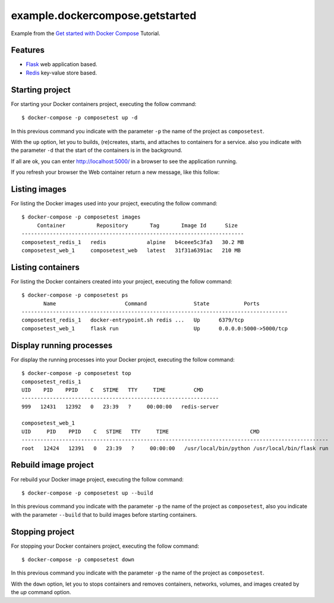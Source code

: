 ================================
example.dockercompose.getstarted
================================

Example from the `Get started with Docker Compose`_ Tutorial.


Features
========

- `Flask`_ web application based.

- `Redis`_ key-value store based.


Starting project
================

For starting your Docker containers project, executing the follow command:

::

  $ docker-compose -p composetest up -d

In this previous command you indicate with the parameter ``-p`` the
name of the project as ``composetest``.

With the ``up`` option, let you to builds, (re)creates, starts, and attaches
to containers for a service. also you indicate with the parameter ``-d``
that the start of the containers is in the background.

If all are ok, you can enter http://localhost:5000/ in a browser to see 
the application running.


.. image:: https://raw.githubusercontent.com/macagua/example.dockercompose.getstarted/master/docs/_static/screenshot_1.png
   :height: 160px
   :width: 486px
   :alt: The Web container running
   :align: left


If you refresh your browser the Web container return a new message, like this follow:

.. image:: https://raw.githubusercontent.com/macagua/example.dockercompose.getstarted/master/docs/_static/screenshot_2.png
   :height: 159px
   :width: 486px
   :alt: The Web container refreshed
   :align: left

Listing images
==============

For listing the Docker images used into your project, executing the follow command:

::

  $ docker-compose -p composetest images
       Container          Repository       Tag       Image Id      Size  
  -----------------------------------------------------------------------
  composetest_redis_1   redis             alpine   b4ceee5c3fa3   30.2 MB
  composetest_web_1     composetest_web   latest   31f31a6391ac   210 MB


Listing containers
==================

For listing the Docker containers created into your project, executing the follow command:

::

  $ docker-compose -p composetest ps
         Name                      Command               State           Ports         
  -------------------------------------------------------------------------------------
  composetest_redis_1   docker-entrypoint.sh redis ...   Up      6379/tcp              
  composetest_web_1     flask run                        Up      0.0.0.0:5000->5000/tcp


Display running processes
=========================

For display the running processes into your Docker project, executing the follow command:

::

  $ docker-compose -p composetest top
  composetest_redis_1
  UID    PID    PPID    C   STIME   TTY     TIME         CMD     
  ---------------------------------------------------------------
  999   12431   12392   0   23:39   ?     00:00:00   redis-server
  
  composetest_web_1
  UID     PID    PPID    C   STIME   TTY     TIME                          CMD                      
  --------------------------------------------------------------------------------------------------
  root   12424   12391   0   23:39   ?     00:00:00   /usr/local/bin/python /usr/local/bin/flask run


Rebuild image project
=====================

For rebuild your Docker image project, executing the follow command:

::

  $ docker-compose -p composetest up --build

In this previous command you indicate with the parameter ``-p`` the
name of the project as ``composetest``, also you indicate with the
parameter ``--build`` that to build images before starting containers.


Stopping project
================

For stopping your Docker containers project, executing the follow command:

::

  $ docker-compose -p composetest down

In this previous command you indicate with the parameter ``-p`` the
name of the project as ``composetest``.

With the ``down`` option, let you to stops containers and removes containers,
networks, volumes, and images created by the `up` command option.

.. _`Get started with Docker Compose`: https://docs.docker.com/compose/gettingstarted/
.. _`Flask`: http://flask.pocoo.org/
.. _`Redis`: https://redis.io/


